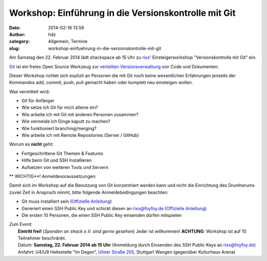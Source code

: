 Workshop: Einführung in die Versionskontrolle mit Git
#####################################################
:date: 2014-02-16 13:59
:author: hdz
:category: Allgemein, Termine
:slug: workshop-einfuehrung-in-die-versionskontrolle-mit-git

|Git-Logo-2Color|\ Am Samstag den 22. Februar 2014 lädt shackspace ab 15 Uhr zu `rixx <https://github.com/rixx>`__' Einsteigerworkshop "Versionskontrolle mit Git" ein.

`Git <http://git-scm.com/>`__ ist ein freies Open Source Werkzeug zur
`verteilten
Versionsverwaltung <http://de.wikipedia.org/wiki/Versionsverwaltung#Verteilte_Versionsverwaltung>`__
von Code und Dokumenten.

Dieser Workshop richtet sich explizit an Personen die mit Git noch keine
wesentlichen Erfahrungen jenseits der Kommandos add, commit, push, pull
gemacht haben oder komplett neu einsteigen wollen.

Was vermittelt wird:

-  Git für Anfänger
-  Wie setze ich Git für mich alleine ein?
-  Wie arbeite ich mit Git mit anderen Personen zusammen?
-  Wie vermeide ich Dinge kaputt zu machen?
-  Wie funktioniert branching/merging?
-  Wie arbeite ich mit Remote Repositories (Server / GitHub)

Worum es **nicht** geht:

-  Fortgeschrittene Git Themen & Features
-  Hilfe beim Git und SSH Installieren
-  Aufsetzen von weiteren Tools und Servern

** WICHTIG**! Anmeldevoraussetzungen:

Damit sich im Workshop auf die Benutzung von Git konzentriert werden
kann und nicht die Einrichtung des Drumherums zuviel Zeit in Anspruch
nimmt, bitte folgende Anmeldebedingungen beachten:

-  Git muss installiert sein (`Offizielle
   Anleitung <http://git-scm.com/book/en/Getting-Started-Installing-Git>`__)
-  Generiert einen SSH Public Key und schickt diesen an rixx@foyfoy.de
   (`Offizielle
   Anleitung <http://git-scm.com/book/en/Git-on-the-Server-Generating-Your-SSH-Public-Key>`__)
-  Die ersten 10 Personen, die einen SSH Public Key einsenden dürfen
   mitspielen

| *Zum Event:*
|  **Eintritt frei!** (*Spenden an shack e.V. sind gerne gesehen*) Jeder ist willkommen! **ACHTUNG**: Workshop ist auf 10 Teilnehmer beschränkt.
|  Datum: \ **Samstag, 22. Februar 2014 ab 15 Uhr** (Anmeldung durch Einsenden des SSH Public Keys an rixx@foyfoy.de)
|  Anfahrt: U4/U9 Haltestelle “Im Degen”, \ `Ulmer Straße 255 <http://shackspace.de/?page_id=713>`__, Stuttgart Wangen (gegenüber Kulturhaus Arena)

.. |Git-Logo-2Color| image:: http://shackspace.de/wp-content/uploads/2014/02/Git-Logo-2Color-300x125.png
   :target: http://shackspace.de/wp-content/uploads/2014/02/Git-Logo-2Color.png


